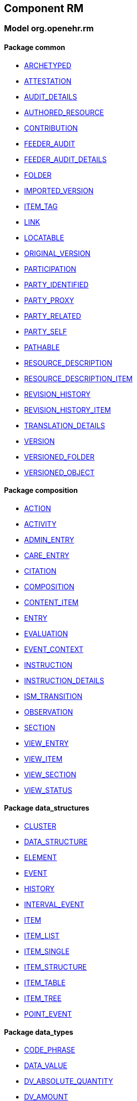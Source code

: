
== Component RM

=== Model org.openehr.rm

==== Package common

[.xcode]
* link:/releases/RM/{rm_release}/common.html#_archetyped_class[ARCHETYPED^]
[.xcode]
* link:/releases/RM/{rm_release}/common.html#_attestation_class[ATTESTATION^]
[.xcode]
* link:/releases/RM/{rm_release}/common.html#_audit_details_class[AUDIT_DETAILS^]
[.xcode]
* link:/releases/RM/{rm_release}/common.html#_authored_resource_class[AUTHORED_RESOURCE^]
[.xcode]
* link:/releases/RM/{rm_release}/common.html#_contribution_class[CONTRIBUTION^]
[.xcode]
* link:/releases/RM/{rm_release}/common.html#_feeder_audit_class[FEEDER_AUDIT^]
[.xcode]
* link:/releases/RM/{rm_release}/common.html#_feeder_audit_details_class[FEEDER_AUDIT_DETAILS^]
[.xcode]
* link:/releases/RM/{rm_release}/common.html#_folder_class[FOLDER^]
[.xcode]
* link:/releases/RM/{rm_release}/common.html#_imported_version_class[IMPORTED_VERSION^]
[.xcode]
* link:/releases/RM/{rm_release}/common.html#_item_tag_class[ITEM_TAG^]
[.xcode]
* link:/releases/RM/{rm_release}/common.html#_link_class[LINK^]
[.xcode]
* link:/releases/RM/{rm_release}/common.html#_locatable_class[LOCATABLE^]
[.xcode]
* link:/releases/RM/{rm_release}/common.html#_original_version_class[ORIGINAL_VERSION^]
[.xcode]
* link:/releases/RM/{rm_release}/common.html#_participation_class[PARTICIPATION^]
[.xcode]
* link:/releases/RM/{rm_release}/common.html#_party_identified_class[PARTY_IDENTIFIED^]
[.xcode]
* link:/releases/RM/{rm_release}/common.html#_party_proxy_class[PARTY_PROXY^]
[.xcode]
* link:/releases/RM/{rm_release}/common.html#_party_related_class[PARTY_RELATED^]
[.xcode]
* link:/releases/RM/{rm_release}/common.html#_party_self_class[PARTY_SELF^]
[.xcode]
* link:/releases/RM/{rm_release}/common.html#_pathable_class[PATHABLE^]
[.xcode]
* link:/releases/RM/{rm_release}/common.html#_resource_description_class[RESOURCE_DESCRIPTION^]
[.xcode]
* link:/releases/RM/{rm_release}/common.html#_resource_description_item_class[RESOURCE_DESCRIPTION_ITEM^]
[.xcode]
* link:/releases/RM/{rm_release}/common.html#_revision_history_class[REVISION_HISTORY^]
[.xcode]
* link:/releases/RM/{rm_release}/common.html#_revision_history_item_class[REVISION_HISTORY_ITEM^]
[.xcode]
* link:/releases/RM/{rm_release}/common.html#_translation_details_class[TRANSLATION_DETAILS^]
[.xcode]
* link:/releases/RM/{rm_release}/common.html#_version_class[VERSION^]
[.xcode]
* link:/releases/RM/{rm_release}/common.html#_versioned_folder_class[VERSIONED_FOLDER^]
[.xcode]
* link:/releases/RM/{rm_release}/common.html#_versioned_object_class[VERSIONED_OBJECT^]

==== Package composition

[.xcode]
* link:/releases/RM/{rm_release}/ehr.html#_action_class[ACTION^]
[.xcode]
* link:/releases/RM/{rm_release}/ehr.html#_activity_class[ACTIVITY^]
[.xcode]
* link:/releases/RM/{rm_release}/ehr.html#_admin_entry_class[ADMIN_ENTRY^]
[.xcode]
* link:/releases/RM/{rm_release}/ehr.html#_care_entry_class[CARE_ENTRY^]
[.xcode]
* link:/releases/RM/{rm_release}/ehr.html#_citation_class[CITATION^]
[.xcode]
* link:/releases/RM/{rm_release}/ehr.html#_composition_class[COMPOSITION^]
[.xcode]
* link:/releases/RM/{rm_release}/ehr.html#_content_item_class[CONTENT_ITEM^]
[.xcode]
* link:/releases/RM/{rm_release}/ehr.html#_entry_class[ENTRY^]
[.xcode]
* link:/releases/RM/{rm_release}/ehr.html#_evaluation_class[EVALUATION^]
[.xcode]
* link:/releases/RM/{rm_release}/ehr.html#_event_context_class[EVENT_CONTEXT^]
[.xcode]
* link:/releases/RM/{rm_release}/ehr.html#_instruction_class[INSTRUCTION^]
[.xcode]
* link:/releases/RM/{rm_release}/ehr.html#_instruction_details_class[INSTRUCTION_DETAILS^]
[.xcode]
* link:/releases/RM/{rm_release}/ehr.html#_ism_transition_class[ISM_TRANSITION^]
[.xcode]
* link:/releases/RM/{rm_release}/ehr.html#_observation_class[OBSERVATION^]
[.xcode]
* link:/releases/RM/{rm_release}/ehr.html#_section_class[SECTION^]
[.xcode]
* link:/releases/RM/{rm_release}/ehr.html#_view_entry_class[VIEW_ENTRY^]
[.xcode]
* link:/releases/RM/{rm_release}/ehr.html#_view_item_class[VIEW_ITEM^]
[.xcode]
* link:/releases/RM/{rm_release}/ehr.html#_view_section_class[VIEW_SECTION^]
[.xcode]
* link:/releases/RM/{rm_release}/ehr.html#_view_status_enumeration[VIEW_STATUS^]

==== Package data_structures

[.xcode]
* link:/releases/RM/{rm_release}/data_structures.html#_cluster_class[CLUSTER^]
[.xcode]
* link:/releases/RM/{rm_release}/data_structures.html#_data_structure_class[DATA_STRUCTURE^]
[.xcode]
* link:/releases/RM/{rm_release}/data_structures.html#_element_class[ELEMENT^]
[.xcode]
* link:/releases/RM/{rm_release}/data_structures.html#_event_class[EVENT^]
[.xcode]
* link:/releases/RM/{rm_release}/data_structures.html#_history_class[HISTORY^]
[.xcode]
* link:/releases/RM/{rm_release}/data_structures.html#_interval_event_class[INTERVAL_EVENT^]
[.xcode]
* link:/releases/RM/{rm_release}/data_structures.html#_item_class[ITEM^]
[.xcode]
* link:/releases/RM/{rm_release}/data_structures.html#_item_list_class[ITEM_LIST^]
[.xcode]
* link:/releases/RM/{rm_release}/data_structures.html#_item_single_class[ITEM_SINGLE^]
[.xcode]
* link:/releases/RM/{rm_release}/data_structures.html#_item_structure_class[ITEM_STRUCTURE^]
[.xcode]
* link:/releases/RM/{rm_release}/data_structures.html#_item_table_class[ITEM_TABLE^]
[.xcode]
* link:/releases/RM/{rm_release}/data_structures.html#_item_tree_class[ITEM_TREE^]
[.xcode]
* link:/releases/RM/{rm_release}/data_structures.html#_point_event_class[POINT_EVENT^]

==== Package data_types

[.xcode]
* link:/releases/RM/{rm_release}/data_types.html#_code_phrase_class[CODE_PHRASE^]
[.xcode]
* link:/releases/RM/{rm_release}/data_types.html#_data_value_class[DATA_VALUE^]
[.xcode]
* link:/releases/RM/{rm_release}/data_types.html#_dv_absolute_quantity_class[DV_ABSOLUTE_QUANTITY^]
[.xcode]
* link:/releases/RM/{rm_release}/data_types.html#_dv_amount_class[DV_AMOUNT^]
[.xcode]
* link:/releases/RM/{rm_release}/data_types.html#_dv_boolean_class[DV_BOOLEAN^]
[.xcode]
* link:/releases/RM/{rm_release}/data_types.html#_dv_coded_text_class[DV_CODED_TEXT^]
[.xcode]
* link:/releases/RM/{rm_release}/data_types.html#_dv_count_class[DV_COUNT^]
[.xcode]
* link:/releases/RM/{rm_release}/data_types.html#_dv_date_class[DV_DATE^]
[.xcode]
* link:/releases/RM/{rm_release}/data_types.html#_dv_date_time_class[DV_DATE_TIME^]
[.xcode]
* link:/releases/RM/{rm_release}/data_types.html#_dv_duration_class[DV_DURATION^]
[.xcode]
* link:/releases/RM/{rm_release}/data_types.html#_dv_ehr_uri_class[DV_EHR_URI^]
[.xcode]
* link:/releases/RM/{rm_release}/data_types.html#_dv_encapsulated_class[DV_ENCAPSULATED^]
[.xcode]
* link:/releases/RM/{rm_release}/data_types.html#_dv_general_time_specification_class[DV_GENERAL_TIME_SPECIFICATION^]
[.xcode]
* link:/releases/RM/{rm_release}/data_types.html#_dv_identifier_class[DV_IDENTIFIER^]
[.xcode]
* link:/releases/RM/{rm_release}/data_types.html#_dv_interval_class[DV_INTERVAL^]
[.xcode]
* link:/releases/RM/{rm_release}/data_types.html#_dv_multimedia_class[DV_MULTIMEDIA^]
[.xcode]
* link:/releases/RM/{rm_release}/data_types.html#_dv_ordered_class[DV_ORDERED^]
[.xcode]
* link:/releases/RM/{rm_release}/data_types.html#_dv_ordinal_class[DV_ORDINAL^]
[.xcode]
* link:/releases/RM/{rm_release}/data_types.html#_dv_paragraph_class[DV_PARAGRAPH^]
[.xcode]
* link:/releases/RM/{rm_release}/data_types.html#_dv_parsable_class[DV_PARSABLE^]
[.xcode]
* link:/releases/RM/{rm_release}/data_types.html#_dv_periodic_time_specification_class[DV_PERIODIC_TIME_SPECIFICATION^]
[.xcode]
* link:/releases/RM/{rm_release}/data_types.html#_dv_proportion_class[DV_PROPORTION^]
[.xcode]
* link:/releases/RM/{rm_release}/data_types.html#_dv_quantified_class[DV_QUANTIFIED^]
[.xcode]
* link:/releases/RM/{rm_release}/data_types.html#_dv_quantity_class[DV_QUANTITY^]
[.xcode]
* link:/releases/RM/{rm_release}/data_types.html#_dv_scale_class[DV_SCALE^]
[.xcode]
* link:/releases/RM/{rm_release}/data_types.html#_dv_state_class[DV_STATE^]
[.xcode]
* link:/releases/RM/{rm_release}/data_types.html#_dv_temporal_class[DV_TEMPORAL^]
[.xcode]
* link:/releases/RM/{rm_release}/data_types.html#_dv_text_class[DV_TEXT^]
[.xcode]
* link:/releases/RM/{rm_release}/data_types.html#_dv_time_class[DV_TIME^]
[.xcode]
* link:/releases/RM/{rm_release}/data_types.html#_dv_time_specification_class[DV_TIME_SPECIFICATION^]
[.xcode]
* link:/releases/RM/{rm_release}/data_types.html#_dv_uri_class[DV_URI^]
[.xcode]
* link:/releases/RM/{rm_release}/data_types.html#_proportion_kind_class[PROPORTION_KIND^]
[.xcode]
* link:/releases/RM/{rm_release}/data_types.html#_reference_range_class[REFERENCE_RANGE^]
[.xcode]
* link:/releases/RM/{rm_release}/data_types.html#_term_mapping_class[TERM_MAPPING^]

==== Package demographic

[.xcode]
* link:/releases/RM/{rm_release}/demographic.html#_actor_class[ACTOR^]
[.xcode]
* link:/releases/RM/{rm_release}/demographic.html#_address_class[ADDRESS^]
[.xcode]
* link:/releases/RM/{rm_release}/demographic.html#_agent_class[AGENT^]
[.xcode]
* link:/releases/RM/{rm_release}/demographic.html#_capability_class[CAPABILITY^]
[.xcode]
* link:/releases/RM/{rm_release}/demographic.html#_contact_class[CONTACT^]
[.xcode]
* link:/releases/RM/{rm_release}/demographic.html#_group_class[GROUP^]
[.xcode]
* link:/releases/RM/{rm_release}/demographic.html#_organisation_class[ORGANISATION^]
[.xcode]
* link:/releases/RM/{rm_release}/demographic.html#_party_class[PARTY^]
[.xcode]
* link:/releases/RM/{rm_release}/demographic.html#_party_identity_class[PARTY_IDENTITY^]
[.xcode]
* link:/releases/RM/{rm_release}/demographic.html#_party_relationship_class[PARTY_RELATIONSHIP^]
[.xcode]
* link:/releases/RM/{rm_release}/demographic.html#_person_class[PERSON^]
[.xcode]
* link:/releases/RM/{rm_release}/demographic.html#_role_class[ROLE^]
[.xcode]
* link:/releases/RM/{rm_release}/demographic.html#_versioned_party_class[VERSIONED_PARTY^]

==== Package ehr

[.xcode]
* link:/releases/RM/{rm_release}/ehr.html#_ehr_class[EHR^]
[.xcode]
* link:/releases/RM/{rm_release}/ehr.html#_ehr_access_class[EHR_ACCESS^]
[.xcode]
* link:/releases/RM/{rm_release}/ehr.html#_ehr_status_class[EHR_STATUS^]
[.xcode]
* link:/releases/RM/{rm_release}/ehr.html#_versioned_composition_class[VERSIONED_COMPOSITION^]
[.xcode]
* link:/releases/RM/{rm_release}/ehr.html#_versioned_ehr_access_class[VERSIONED_EHR_ACCESS^]
[.xcode]
* link:/releases/RM/{rm_release}/ehr.html#_versioned_ehr_status_class[VERSIONED_EHR_STATUS^]

==== Package ehr_extract

[.xcode]
* link:/releases/RM/{rm_release}/ehr_extract.html#_addressed_message_class[ADDRESSED_MESSAGE^]
[.xcode]
* link:/releases/RM/{rm_release}/ehr_extract.html#_extract_class[EXTRACT^]
[.xcode]
* link:/releases/RM/{rm_release}/ehr_extract.html#_extract_action_request_class[EXTRACT_ACTION_REQUEST^]
[.xcode]
* link:/releases/RM/{rm_release}/ehr_extract.html#_extract_chapter_class[EXTRACT_CHAPTER^]
[.xcode]
* link:/releases/RM/{rm_release}/ehr_extract.html#_extract_content_item_class[EXTRACT_CONTENT_ITEM^]
[.xcode]
* link:/releases/RM/{rm_release}/ehr_extract.html#_extract_entity_chapter_class[EXTRACT_ENTITY_CHAPTER^]
[.xcode]
* link:/releases/RM/{rm_release}/ehr_extract.html#_extract_entity_manifest_class[EXTRACT_ENTITY_MANIFEST^]
[.xcode]
* link:/releases/RM/{rm_release}/ehr_extract.html#_extract_error_class[EXTRACT_ERROR^]
[.xcode]
* link:/releases/RM/{rm_release}/ehr_extract.html#_extract_folder_class[EXTRACT_FOLDER^]
[.xcode]
* link:/releases/RM/{rm_release}/ehr_extract.html#_extract_item_class[EXTRACT_ITEM^]
[.xcode]
* link:/releases/RM/{rm_release}/ehr_extract.html#_extract_manifest_class[EXTRACT_MANIFEST^]
[.xcode]
* link:/releases/RM/{rm_release}/ehr_extract.html#_extract_participation_class[EXTRACT_PARTICIPATION^]
[.xcode]
* link:/releases/RM/{rm_release}/ehr_extract.html#_extract_request_class[EXTRACT_REQUEST^]
[.xcode]
* link:/releases/RM/{rm_release}/ehr_extract.html#_extract_spec_class[EXTRACT_SPEC^]
[.xcode]
* link:/releases/RM/{rm_release}/ehr_extract.html#_extract_update_spec_class[EXTRACT_UPDATE_SPEC^]
[.xcode]
* link:/releases/RM/{rm_release}/ehr_extract.html#_extract_version_spec_class[EXTRACT_VERSION_SPEC^]
[.xcode]
* link:/releases/RM/{rm_release}/ehr_extract.html#_generic_content_item_class[GENERIC_CONTENT_ITEM^]
[.xcode]
* link:/releases/RM/{rm_release}/ehr_extract.html#_message_class[MESSAGE^]
[.xcode]
* link:/releases/RM/{rm_release}/ehr_extract.html#_message_content_class[MESSAGE_CONTENT^]
[.xcode]
* link:/releases/RM/{rm_release}/ehr_extract.html#_openehr_content_item_class[OPENEHR_CONTENT_ITEM^]
[.xcode]
* link:/releases/RM/{rm_release}/ehr_extract.html#_sync_extract_class[SYNC_EXTRACT^]
[.xcode]
* link:/releases/RM/{rm_release}/ehr_extract.html#_sync_extract_request_class[SYNC_EXTRACT_REQUEST^]
[.xcode]
* link:/releases/RM/{rm_release}/ehr_extract.html#_sync_extract_spec_class[SYNC_EXTRACT_SPEC^]
[.xcode]
* link:/releases/RM/{rm_release}/ehr_extract.html#_x_contribution_class[X_CONTRIBUTION^]
[.xcode]
* link:/releases/RM/{rm_release}/ehr_extract.html#_x_versioned_composition_class[X_VERSIONED_COMPOSITION^]
[.xcode]
* link:/releases/RM/{rm_release}/ehr_extract.html#_x_versioned_ehr_access_class[X_VERSIONED_EHR_ACCESS^]
[.xcode]
* link:/releases/RM/{rm_release}/ehr_extract.html#_x_versioned_ehr_status_class[X_VERSIONED_EHR_STATUS^]
[.xcode]
* link:/releases/RM/{rm_release}/ehr_extract.html#_x_versioned_folder_class[X_VERSIONED_FOLDER^]
[.xcode]
* link:/releases/RM/{rm_release}/ehr_extract.html#_x_versioned_object_class[X_VERSIONED_OBJECT^]
[.xcode]
* link:/releases/RM/{rm_release}/ehr_extract.html#_x_versioned_party_class[X_VERSIONED_PARTY^]

==== Package integration

[.xcode]
* link:/releases/RM/{rm_release}/integration.html#_generic_entry_class[GENERIC_ENTRY^]

==== Package resource

[.xcode]
* link:/releases/RM/{rm_release}/resource.html#_consumable_use_class[CONSUMABLE_USE^]
[.xcode]
* link:/releases/RM/{rm_release}/resource.html#_resource_usage_class[RESOURCE_USAGE^]
[.xcode]
* link:/releases/RM/{rm_release}/resource.html#_resource_use_class[RESOURCE_USE^]
[.xcode]
* link:/releases/RM/{rm_release}/resource.html#_service_use_class[SERVICE_USE^]

==== Package security

[.xcode]
* link:/releases/RM/{rm_release}/security.html#_access_control_settings_class[ACCESS_CONTROL_SETTINGS^]

==== Package support

[.xcode]
* link:/releases/RM/{rm_release}/support.html#_code_set_access_interface[CODE_SET_ACCESS^]
[.xcode]
* link:/releases/RM/{rm_release}/support.html#_external_environment_access_class[EXTERNAL_ENVIRONMENT_ACCESS^]
[.xcode]
* link:/releases/RM/{rm_release}/support.html#_measurement_service_class[MEASUREMENT_SERVICE^]
[.xcode]
* link:/releases/RM/{rm_release}/support.html#_openehr_code_set_identifiers_class[OPENEHR_CODE_SET_IDENTIFIERS^]
[.xcode]
* link:/releases/RM/{rm_release}/support.html#_openehr_terminology_group_identifiers_class[OPENEHR_TERMINOLOGY_GROUP_IDENTIFIERS^]
[.xcode]
* link:/releases/RM/{rm_release}/support.html#_terminology_access_interface[TERMINOLOGY_ACCESS^]
[.xcode]
* link:/releases/RM/{rm_release}/support.html#_terminology_service_class[TERMINOLOGY_SERVICE^]
